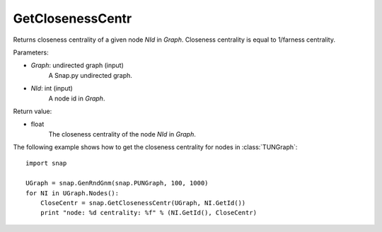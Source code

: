 GetClosenessCentr
'''''''''''''''''

.. function:: GetClosenessCentr(Graph, NId)

Returns closeness centrality of a given node *NId* in *Graph*. Closeness centrality is equal to 1/farness centrality.

Parameters:

- *Graph*: undirected graph (input)
    A Snap.py undirected graph.

- *NId*: int (input)
    A node id in *Graph*.

Return value:

- float
    The closeness centrality of the node *NId* in *Graph*.


The following example shows how to get the closeness centrality for nodes in 
:class:`TUNGraph`::

    import snap

    UGraph = snap.GenRndGnm(snap.PUNGraph, 100, 1000)
    for NI in UGraph.Nodes():
        CloseCentr = snap.GetClosenessCentr(UGraph, NI.GetId())
        print "node: %d centrality: %f" % (NI.GetId(), CloseCentr)
